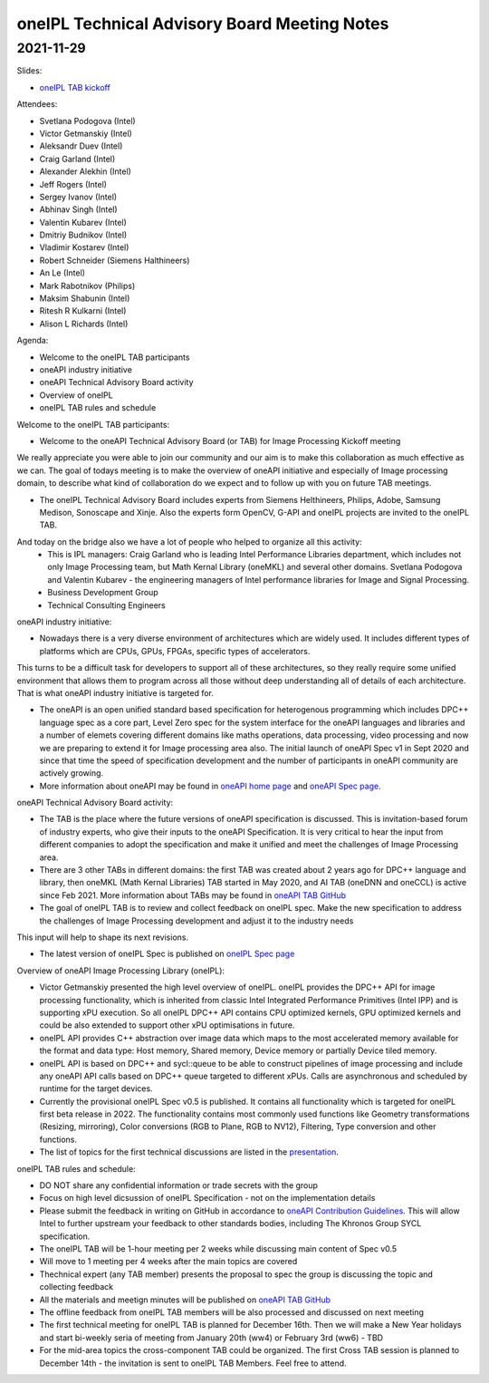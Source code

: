 =============================================
oneIPL Technical Advisory Board Meeting Notes
=============================================

2021-11-29
==========

Slides:

* `oneIPL TAB kickoff <../presentations/2021-11-29_Slides.pdf>`__

Attendees:

* Svetlana Podogova (Intel)
* Victor Getmanskiy (Intel)
* Aleksandr Duev (Intel)
* Craig Garland (Intel)
* Alexander Alekhin (Intel)
* Jeff Rogers (Intel)
* Sergey Ivanov (Intel)
* Abhinav Singh (Intel)
* Valentin Kubarev  (Intel)
* Dmitriy Budnikov  (Intel)
* Vladimir Kostarev (Intel)
* Robert Schneider (Siemens Halthineers)
* An Le (Intel)
* Mark Rabotnikov (Philips)
* Maksim Shabunin (Intel)
* Ritesh R Kulkarni (Intel)
* Alison L Richards (Intel)

Agenda:

* Welcome to the oneIPL TAB participants
* oneAPI industry initiative
* oneAPI Technical Advisory Board activity
* Overview of oneIPL
* oneIPL TAB rules and schedule


Welcome to the oneIPL TAB participants:

* Welcome to the oneAPI Technical Advisory Board (or TAB) for Image Processing Kickoff meeting
We really appreciate you were able to join our community and our aim is to make this collaboration as much effective as we can.
The goal of todays meeting is to make the overview of oneAPI initiative and especially of Image processing domain, to describe what kind of collaboration do we expect and to follow up with you on future TAB meetings.

* The oneIPL Technical Advisory Board includes experts from Siemens Helthineers, Philips, Adobe, Samsung Medison, Sonoscape and Xinje. Also the experts form OpenCV, G-API and oneIPL projects are invited to the oneIPL TAB.
And today on the bridge also we have a lot of people who helped to organize all this activity:
   - This is IPL managers: Craig Garland who is leading Intel Performance Libraries department, which includes not only Image Processing team, but Math Kernal Library (oneMKL) and several other domains. Svetlana Podogova and Valentin Kubarev - the engineering managers of Intel performance libraries for Image and Signal Processing.
   - Business Development Group
   - Technical Consulting Engineers  
  
oneAPI industry initiative:

* Nowadays there is a very diverse environment of architectures which are widely used. It includes different types of platforms which are CPUs, GPUs, FPGAs, specific types of accelerators.
This turns to be a difficult task for developers to support all of these architectures, so they really require some unified environment that allows them to program across all those without deep understanding all of details of each architecture. 
That is what oneAPI industry initiative is targeted for. 

* The oneAPI is an open unified standard based specification for heterogenous programming which includes DPC++ language spec as a core part, Level Zero spec for the system interface for the oneAPI languages and libraries and a number of elemets covering different domains like maths operations, data processing, video processing and now we are preparing to extend it for Image processing area also. The initial launch of oneAPI Spec v1 in Sept 2020 and since that time the speed of specification development and the number of participants in oneAPI community are actively growing.

* More information about oneAPI may be found in `oneAPI home page <https://www.oneapi.io/>`__ and `oneAPI Spec page <https://www.oneapi.io/spec/>`__.

oneAPI Technical Advisory Board activity:

* The TAB is the place where the future versions of oneAPI specification is discussed. This is invitation-based forum of industry experts, who give their inputs to the oneAPI Specification. It is very critical to hear the input from different companies to adopt the specification and make it unified and meet the challenges of Image Processing area.

* There are 3 other TABs in different domains: the first TAB was created about 2 years ago for DPC++ language and library, then oneMKL (Math Kernal Libraries) TAB started in May 2020, and AI TAB (oneDNN and oneCCL) is active since Feb 2021. More information about TABs may be found in `oneAPI TAB GitHub <https://github.com/oneapi-src/oneAPI-tab>`__

* The goal of oneIPL TAB is to review and collect feedback on oneIPL spec. Make the new specification to address the challenges of Image Processing development and adjust it to the industry needs
This input will help to shape its next revisions.

* The latest version of oneIPL Spec is published on `oneIPL Spec page <https://spec.oneapi.io/oneipl/latest/index.html>`__

Overview of oneAPI Image Processing Library (oneIPL):

* Victor Getmanskiy presented the high level overview of oneIPL. oneIPL provides the DPC++ API for image processing functionality, which is inherited from classic Intel Integrated Performance Primitives (Intel IPP) and is supporting xPU execution. So all oneIPL DPC++ API contains CPU optimized kernels, GPU optimized kernels and could be also extended to support other xPU optimisations in future.

* oneIPL API provides C++ abstraction over image data which maps to the most accelerated memory available for the format and data type: Host memory, Shared memory, Device memory or partially Device tiled memory.

* oneIPL API is based on DPC++ and sycl::queue to be able to construct pipelines of image processing and include any oneAPI API calls based on DPC++ queue targeted to different xPUs. Calls are asynchronous and scheduled by runtime for the target devices.

* Currently the provisional oneIPL Spec v0.5 is published. It contains all functionality which is targeted for oneIPL first beta release in 2022. The functionality contains most commonly used functions like Geometry transformations (Resizing, mirroring), Color conversions (RGB to Plane, RGB to NV12), Filtering, Type conversion and other functions.

* The list of topics for the first technical discussions are listed in the `presentation <../presentations/2021-11-29_Slides.pdf>`__.

oneIPL TAB rules and schedule:

* DO NOT share any confidential information or trade secrets with the group

* Focus on high level dicsussion of oneIPL Specification - not on the implementation details

* Please submit the feedback in writing on GitHub in accordance to `oneAPI Contribution Guidelines <https://spec.oneapi.io/versions/latest/introduction.html#contribution-guidelines>`__. This will allow Intel to further upstream your feedback to other standards bodies, including The Khronos Group SYCL specification. 

* The oneIPL TAB will be 1-hour meeting per 2 weeks while discussing main content of Spec v0.5

* Will move to 1 meeting per 4 weeks after the main topics are covered 

* Thechnical expert (any TAB member) presents the proposal to spec the group is discussing the topic and collecting feedback

* All the materials and meetign minutes will be published on `oneAPI TAB GitHub <https://github.com/oneapi-src/oneAPI-tab>`__

* The offline feedback from oneIPL TAB members will be also processed and discussed on next meeting

* The first technical meeting for oneIPL TAB is planned for December 16th. Then we will make a New Year holidays and start bi-weekly seria of meeting from January 20th (ww4) or February 3rd (ww6) - TBD

* For the mid-area topics the cross-component TAB could be organized. The first Cross TAB session is planned to December 14th - the invitation is sent to oneIPL TAB Members. Feel free to attend.

